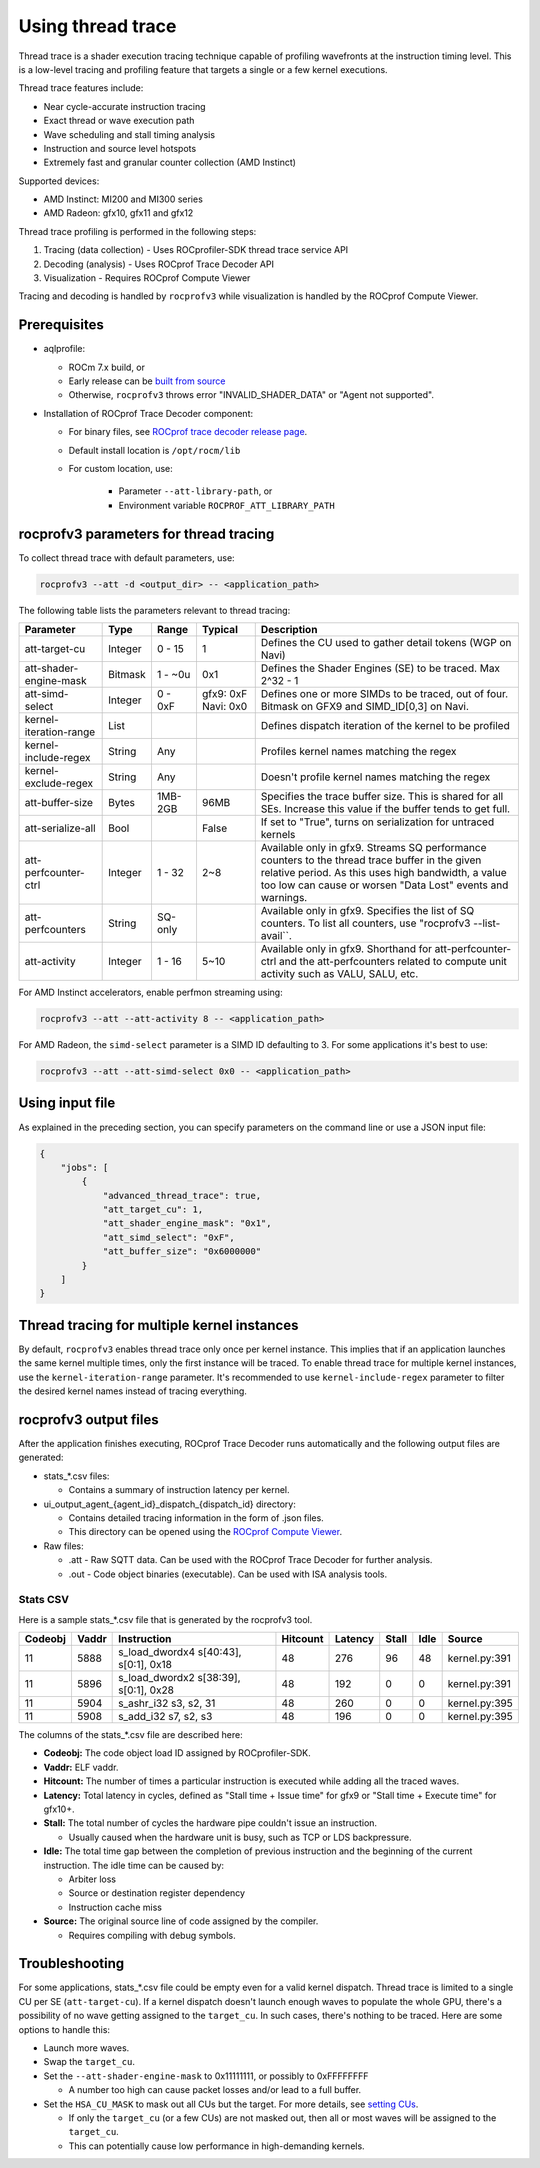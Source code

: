 .. meta::
  :description: Documentation of the usage of thread trace with rocprofv3 command-line tool
  :keywords: rocprofv3, rocprofv3 tool usage, Using rocprofv3, ROCprofiler-SDK command line tool, Thread Trace, SQTT, ATT, ROCprof Trace Decoder, ROCprof Compute Viewer

.. _using-thread-trace:

============================
Using thread trace
============================

Thread trace is a shader execution tracing technique capable of profiling wavefronts at the instruction timing level.
This is a low-level tracing and profiling feature that targets a single or a few kernel executions.

Thread trace features include:

* Near cycle-accurate instruction tracing
* Exact thread or wave execution path
* Wave scheduling and stall timing analysis
* Instruction and source level hotspots
* Extremely fast and granular counter collection (AMD Instinct)

Supported devices:

* AMD Instinct: MI200 and MI300 series
* AMD Radeon: gfx10, gfx11 and gfx12

Thread trace profiling is performed in the following steps:

1. Tracing (data collection) - Uses ROCprofiler-SDK thread trace service API
2. Decoding (analysis) - Uses ROCprof Trace Decoder API
3. Visualization - Requires ROCprof Compute Viewer

Tracing and decoding is handled by ``rocprofv3`` while visualization is handled by the ROCprof Compute Viewer.

Prerequisites
=========

- aqlprofile:

  * ROCm 7.x build, or

  * Early release can be `built from source <https://github.com/rocm/aqlprofile>`_

  * Otherwise, ``rocprofv3`` throws error "INVALID_SHADER_DATA" or "Agent not supported".

- Installation of ROCprof Trace Decoder component:

  * For binary files, see `ROCprof trace decoder release page <https://github.com/ROCm/rocprof-trace-decoder/releases>`_.

  * Default install location is ``/opt/rocm/lib``
   
  * For custom location, use:

      * Parameter ``--att-library-path``, or

      * Environment variable ``ROCPROF_ATT_LIBRARY_PATH``
   

.. _thread-trace-parameters:

rocprofv3 parameters for thread tracing
============================

To collect thread trace with default parameters, use:

.. code-block:: bash

  rocprofv3 --att -d <output_dir> -- <application_path>

The following table lists the parameters relevant to thread tracing:

+--------------------------+---------+---------+-----------+--------------------------------------------------------------+
| Parameter                | Type    | Range   | Typical   | Description                                                  |
+==========================+=========+=========+===========+==============================================================+
| att-target-cu            | Integer | 0 - 15  | 1         | Defines the CU used to gather detail tokens (WGP on Navi)    |
+--------------------------+---------+---------+-----------+--------------------------------------------------------------+
| att-shader-engine-mask   | Bitmask | 1 - ~0u | 0x1       | Defines the Shader Engines (SE) to be traced. Max 2^32 - 1   |
+--------------------------+---------+---------+-----------+--------------------------------------------------------------+
| att-simd-select          | Integer | 0 - 0xF | gfx9: 0xF | Defines one or more SIMDs to be traced, out of four.         |
|                          |         |         | Navi: 0x0 | Bitmask on GFX9 and SIMD_ID[0,3] on Navi.                    |
+--------------------------+---------+---------+-----------+--------------------------------------------------------------+
| kernel-iteration-range   | List    |         |           | Defines dispatch iteration of the kernel to be profiled      |
+--------------------------+---------+---------+-----------+--------------------------------------------------------------+
| kernel-include-regex     | String  | Any     |           | Profiles kernel names matching the regex                     |
+--------------------------+---------+---------+-----------+--------------------------------------------------------------+
| kernel-exclude-regex     | String  | Any     |           | Doesn't profile kernel names matching the regex              |
+--------------------------+---------+---------+-----------+--------------------------------------------------------------+
| att-buffer-size          | Bytes   | 1MB-2GB | 96MB      | Specifies the trace buffer size. This is shared for all SEs. |
|                          |         |         |           | Increase this value if the buffer tends to get full.         |
+--------------------------+---------+---------+-----------+--------------------------------------------------------------+
| att-serialize-all        | Bool    |         | False     | If set to "True", turns on serialization for untraced kernels|
+--------------------------+---------+---------+-----------+--------------------------------------------------------------+
| att-perfcounter-ctrl     | Integer | 1 - 32  | 2~8       | Available only in gfx9. Streams SQ performance counters to   |
|                          |         |         |           | the thread trace buffer in the given relative period. As     |
|                          |         |         |           | this uses high bandwidth, a value too low can cause or worsen|
|                          |         |         |           | "Data Lost" events and warnings.                             |
+--------------------------+---------+---------+-----------+--------------------------------------------------------------+
| att-perfcounters         | String  | SQ-only |           | Available only in gfx9. Specifies the list of SQ counters.   |
|                          |         |         |           | To list all counters, use "rocprofv3 --list-avail``.         |
+--------------------------+---------+---------+-----------+--------------------------------------------------------------+
| att-activity             | Integer | 1 - 16  | 5~10      | Available only in gfx9.                                      |
|                          |         |         |           | Shorthand for att-perfcounter-ctrl and the att-perfcounters  |
|                          |         |         |           | related to compute unit activity such as VALU, SALU, etc.    |
+--------------------------+---------+---------+-----------+--------------------------------------------------------------+

For AMD Instinct accelerators, enable perfmon streaming using:

.. code-block:: bash

  rocprofv3 --att --att-activity 8 -- <application_path>

For AMD Radeon, the ``simd-select`` parameter is a SIMD ID defaulting to 3. For some applications it's best to use:

.. code-block:: bash

  rocprofv3 --att --att-simd-select 0x0 -- <application_path>


Using input file
===========

As explained in the preceding section, you can specify parameters on the command line or use a JSON input file:

.. code-block:: text

  {
      "jobs": [
          {
              "advanced_thread_trace": true,
              "att_target_cu": 1,
              "att_shader_engine_mask": "0x1",
              "att_simd_select": "0xF",
              "att_buffer_size": "0x6000000"
          }
      ]
  }

Thread tracing for multiple kernel instances
=============================

By default, ``rocprofv3`` enables thread trace only once per kernel instance. This implies that if an application launches the same kernel multiple times, only the first instance will be traced.
To enable thread trace for multiple kernel instances, use the ``kernel-iteration-range`` parameter.
It's recommended to use ``kernel-include-regex`` parameter to filter the desired kernel names instead of tracing everything.

.. _output-files:

rocprofv3 output files
===============

After the application finishes executing, ROCprof Trace Decoder runs automatically and the following output files are generated:

- stats_*.csv files:

  * Contains a summary of instruction latency per kernel.
  
- ui_output_agent_{agent_id}_dispatch_{dispatch_id} directory:
  
  * Contains detailed tracing information in the form of .json files.
    
  * This directory can be opened using the `ROCprof Compute Viewer <https://rocm.docs.amd.com/projects/rocprof-compute-viewer/en/amd-mainline/>`_.

- Raw files:

  * .att - Raw SQTT data. Can be used with the ROCprof Trace Decoder for further analysis.
  
  * .out - Code object binaries (executable). Can be used with ISA analysis tools.

.. _csv-content:

Stats CSV
------------

Here is a sample stats_*.csv file that is generated by the rocprofv3 tool.

+---------+-------+---------------------------------------------+----------+---------+-------+------+-------------------+
| Codeobj | Vaddr | Instruction                                 | Hitcount | Latency | Stall | Idle | Source            |
+=========+=======+=============================================+==========+=========+=======+======+===================+
| 11      | 5888  | s_load_dwordx4 s[40:43], s[0:1], 0x18       | 48       | 276     | 96    | 48   | kernel.py:391     |
+---------+-------+---------------------------------------------+----------+---------+-------+------+-------------------+
| 11      | 5896  | s_load_dwordx2 s[38:39], s[0:1], 0x28       | 48       | 192     | 0     | 0    | kernel.py:391     |
+---------+-------+---------------------------------------------+----------+---------+-------+------+-------------------+
| 11      | 5904  | s_ashr_i32 s3, s2, 31                       | 48       | 260     | 0     | 0    | kernel.py:395     |
+---------+-------+---------------------------------------------+----------+---------+-------+------+-------------------+
| 11      | 5908  | s_add_i32 s7, s2, s3                        | 48       | 196     | 0     | 0    | kernel.py:395     |
+---------+-------+---------------------------------------------+----------+---------+-------+------+-------------------+

The columns of the stats_*.csv file are described here:

* **Codeobj:** The code object load ID assigned by ROCprofiler-SDK.

* **Vaddr:** ELF vaddr.

* **Hitcount:** The number of times a particular instruction is executed while adding all the traced waves.

* **Latency:** Total latency in cycles, defined as "Stall time + Issue time" for gfx9 or "Stall time + Execute time" for gfx10+.

* **Stall:** The total number of cycles the hardware pipe couldn't issue an instruction. 

  * Usually caused when the hardware unit is busy, such as TCP or LDS backpressure.
    
* **Idle:** The total time gap between the completion of previous instruction and the beginning of the current instruction. The idle time can be caused by:

  * Arbiter loss
    
  * Source or destination register dependency
    
  * Instruction cache miss
    
* **Source:** The original source line of code assigned by the compiler.

  * Requires compiling with debug symbols.
    

Troubleshooting
===============

For some applications, stats_*.csv file could be empty even for a valid kernel dispatch.
Thread trace is limited to a single CU per SE (``att-target-cu``). If a kernel dispatch doesn't launch enough waves to populate the whole GPU, there's a possibility of no wave getting assigned to the ``target_cu``. In such cases, there's nothing to be traced. 
Here are some options to handle this:

* Launch more waves.

* Swap the ``target_cu``.

* Set the ``--att-shader-engine-mask`` to 0x11111111, or possibly to 0xFFFFFFFF

  * A number too high can cause packet losses and/or lead to a full buffer.
    
* Set the ``HSA_CU_MASK`` to mask out all CUs but the target. For more details, see `setting CUs <https://rocm.docs.amd.com/en/latest/how-to/setting-cus.html>`_.

  * If only the ``target_cu`` (or a few CUs) are not masked out, then all or most waves will be assigned to the ``target_cu``.
    
  * This can potentially cause low performance in high-demanding kernels.
    
